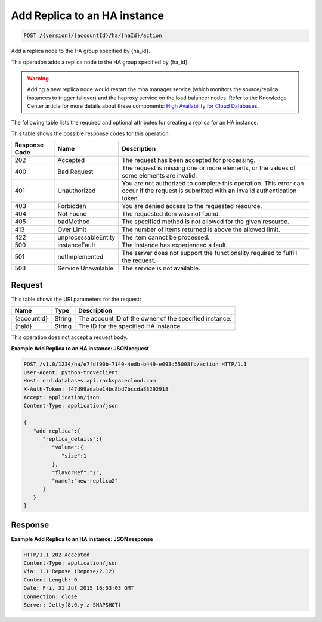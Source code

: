 
.. THIS OUTPUT IS GENERATED FROM THE WADL. DO NOT EDIT.

.. _api-operations-post-add-replica-to-an-ha-instance-version-accountid-ha-haid-action:

Add Replica to an HA instance
^^^^^^^^^^^^^^^^^^^^^^^^^^^^^^^^^^^^^^^^^^^^^^^^^^^^^^^^^^^^^^^^^^^^^^^^^^^^^^^^

.. code::

    POST /{version}/{accountId}/ha/{haId}/action

Add a replica node to the HA group specified by {ha_id}.

This operation adds a replica node to the HA group specified by {ha_id}.

.. warning::
   Adding a new replica node would restart the mha manager service (which monitors the source/replica instances to trigger failover) and the haproxy service on the load balancer nodes. Refer to the Knowledge Center article for more details about these components: `High Availability for Cloud Databases <https://www.rackspace.com/knowledge_center/article/high-availability-for-cloud-databases>`__.
   
   

The following table lists the required and optional attributes for creating a replica for an HA instance.



This table shows the possible response codes for this operation:


+--------------------------+-------------------------+-------------------------+
|Response Code             |Name                     |Description              |
+==========================+=========================+=========================+
|202                       |Accepted                 |The request has been     |
|                          |                         |accepted for processing. |
+--------------------------+-------------------------+-------------------------+
|400                       |Bad Request              |The request is missing   |
|                          |                         |one or more elements, or |
|                          |                         |the values of some       |
|                          |                         |elements are invalid.    |
+--------------------------+-------------------------+-------------------------+
|401                       |Unauthorized             |You are not authorized   |
|                          |                         |to complete this         |
|                          |                         |operation. This error    |
|                          |                         |can occur if the request |
|                          |                         |is submitted with an     |
|                          |                         |invalid authentication   |
|                          |                         |token.                   |
+--------------------------+-------------------------+-------------------------+
|403                       |Forbidden                |You are denied access to |
|                          |                         |the requested resource.  |
+--------------------------+-------------------------+-------------------------+
|404                       |Not Found                |The requested item was   |
|                          |                         |not found.               |
+--------------------------+-------------------------+-------------------------+
|405                       |badMethod                |The specified method is  |
|                          |                         |not allowed for the      |
|                          |                         |given resource.          |
+--------------------------+-------------------------+-------------------------+
|413                       |Over Limit               |The number of items      |
|                          |                         |returned is above the    |
|                          |                         |allowed limit.           |
+--------------------------+-------------------------+-------------------------+
|422                       |unprocessableEntity      |The item cannot be       |
|                          |                         |processed.               |
+--------------------------+-------------------------+-------------------------+
|500                       |instanceFault            |The instance has         |
|                          |                         |experienced a fault.     |
+--------------------------+-------------------------+-------------------------+
|501                       |notImplemented           |The server does not      |
|                          |                         |support the              |
|                          |                         |functionality required   |
|                          |                         |to fulfill the request.  |
+--------------------------+-------------------------+-------------------------+
|503                       |Service Unavailable      |The service is not       |
|                          |                         |available.               |
+--------------------------+-------------------------+-------------------------+


Request
""""""""""""""""




This table shows the URI parameters for the request:

+--------------------------+-------------------------+-------------------------+
|Name                      |Type                     |Description              |
+==========================+=========================+=========================+
|{accountId}               |String                   |The account ID of the    |
|                          |                         |owner of the specified   |
|                          |                         |instance.                |
+--------------------------+-------------------------+-------------------------+
|{haId}                    |String                   |The ID for the specified |
|                          |                         |HA instance.             |
+--------------------------+-------------------------+-------------------------+





This operation does not accept a request body.




**Example Add Replica to an HA instance: JSON request**


.. code::

    POST /v1.0/1234/ha/e7fdf90b-7140-4edb-b449-e093d55008fb/action HTTP/1.1
    User-Agent: python-troveclient
    Host: ord.databases.api.rackspacecloud.com
    X-Auth-Token: f47d99adabe14bc8bd7bccda88292918
    Accept: application/json
    Content-Type: application/json
     
    {  
       "add_replica":{  
          "replica_details":{  
             "volume":{  
                "size":1
             },
             "flavorRef":"2",
             "name":"new-replica2"
          }
       }
    }
    


Response
""""""""""""""""










**Example Add Replica to an HA instance: JSON response**


.. code::

    HTTP/1.1 202 Accepted
    Content-Type: application/json
    Via: 1.1 Repose (Repose/2.12)
    Content-Length: 0
    Date: Fri, 31 Jul 2015 16:53:03 GMT
    Connection: close
    Server: Jetty(8.0.y.z-SNAPSHOT)
    

